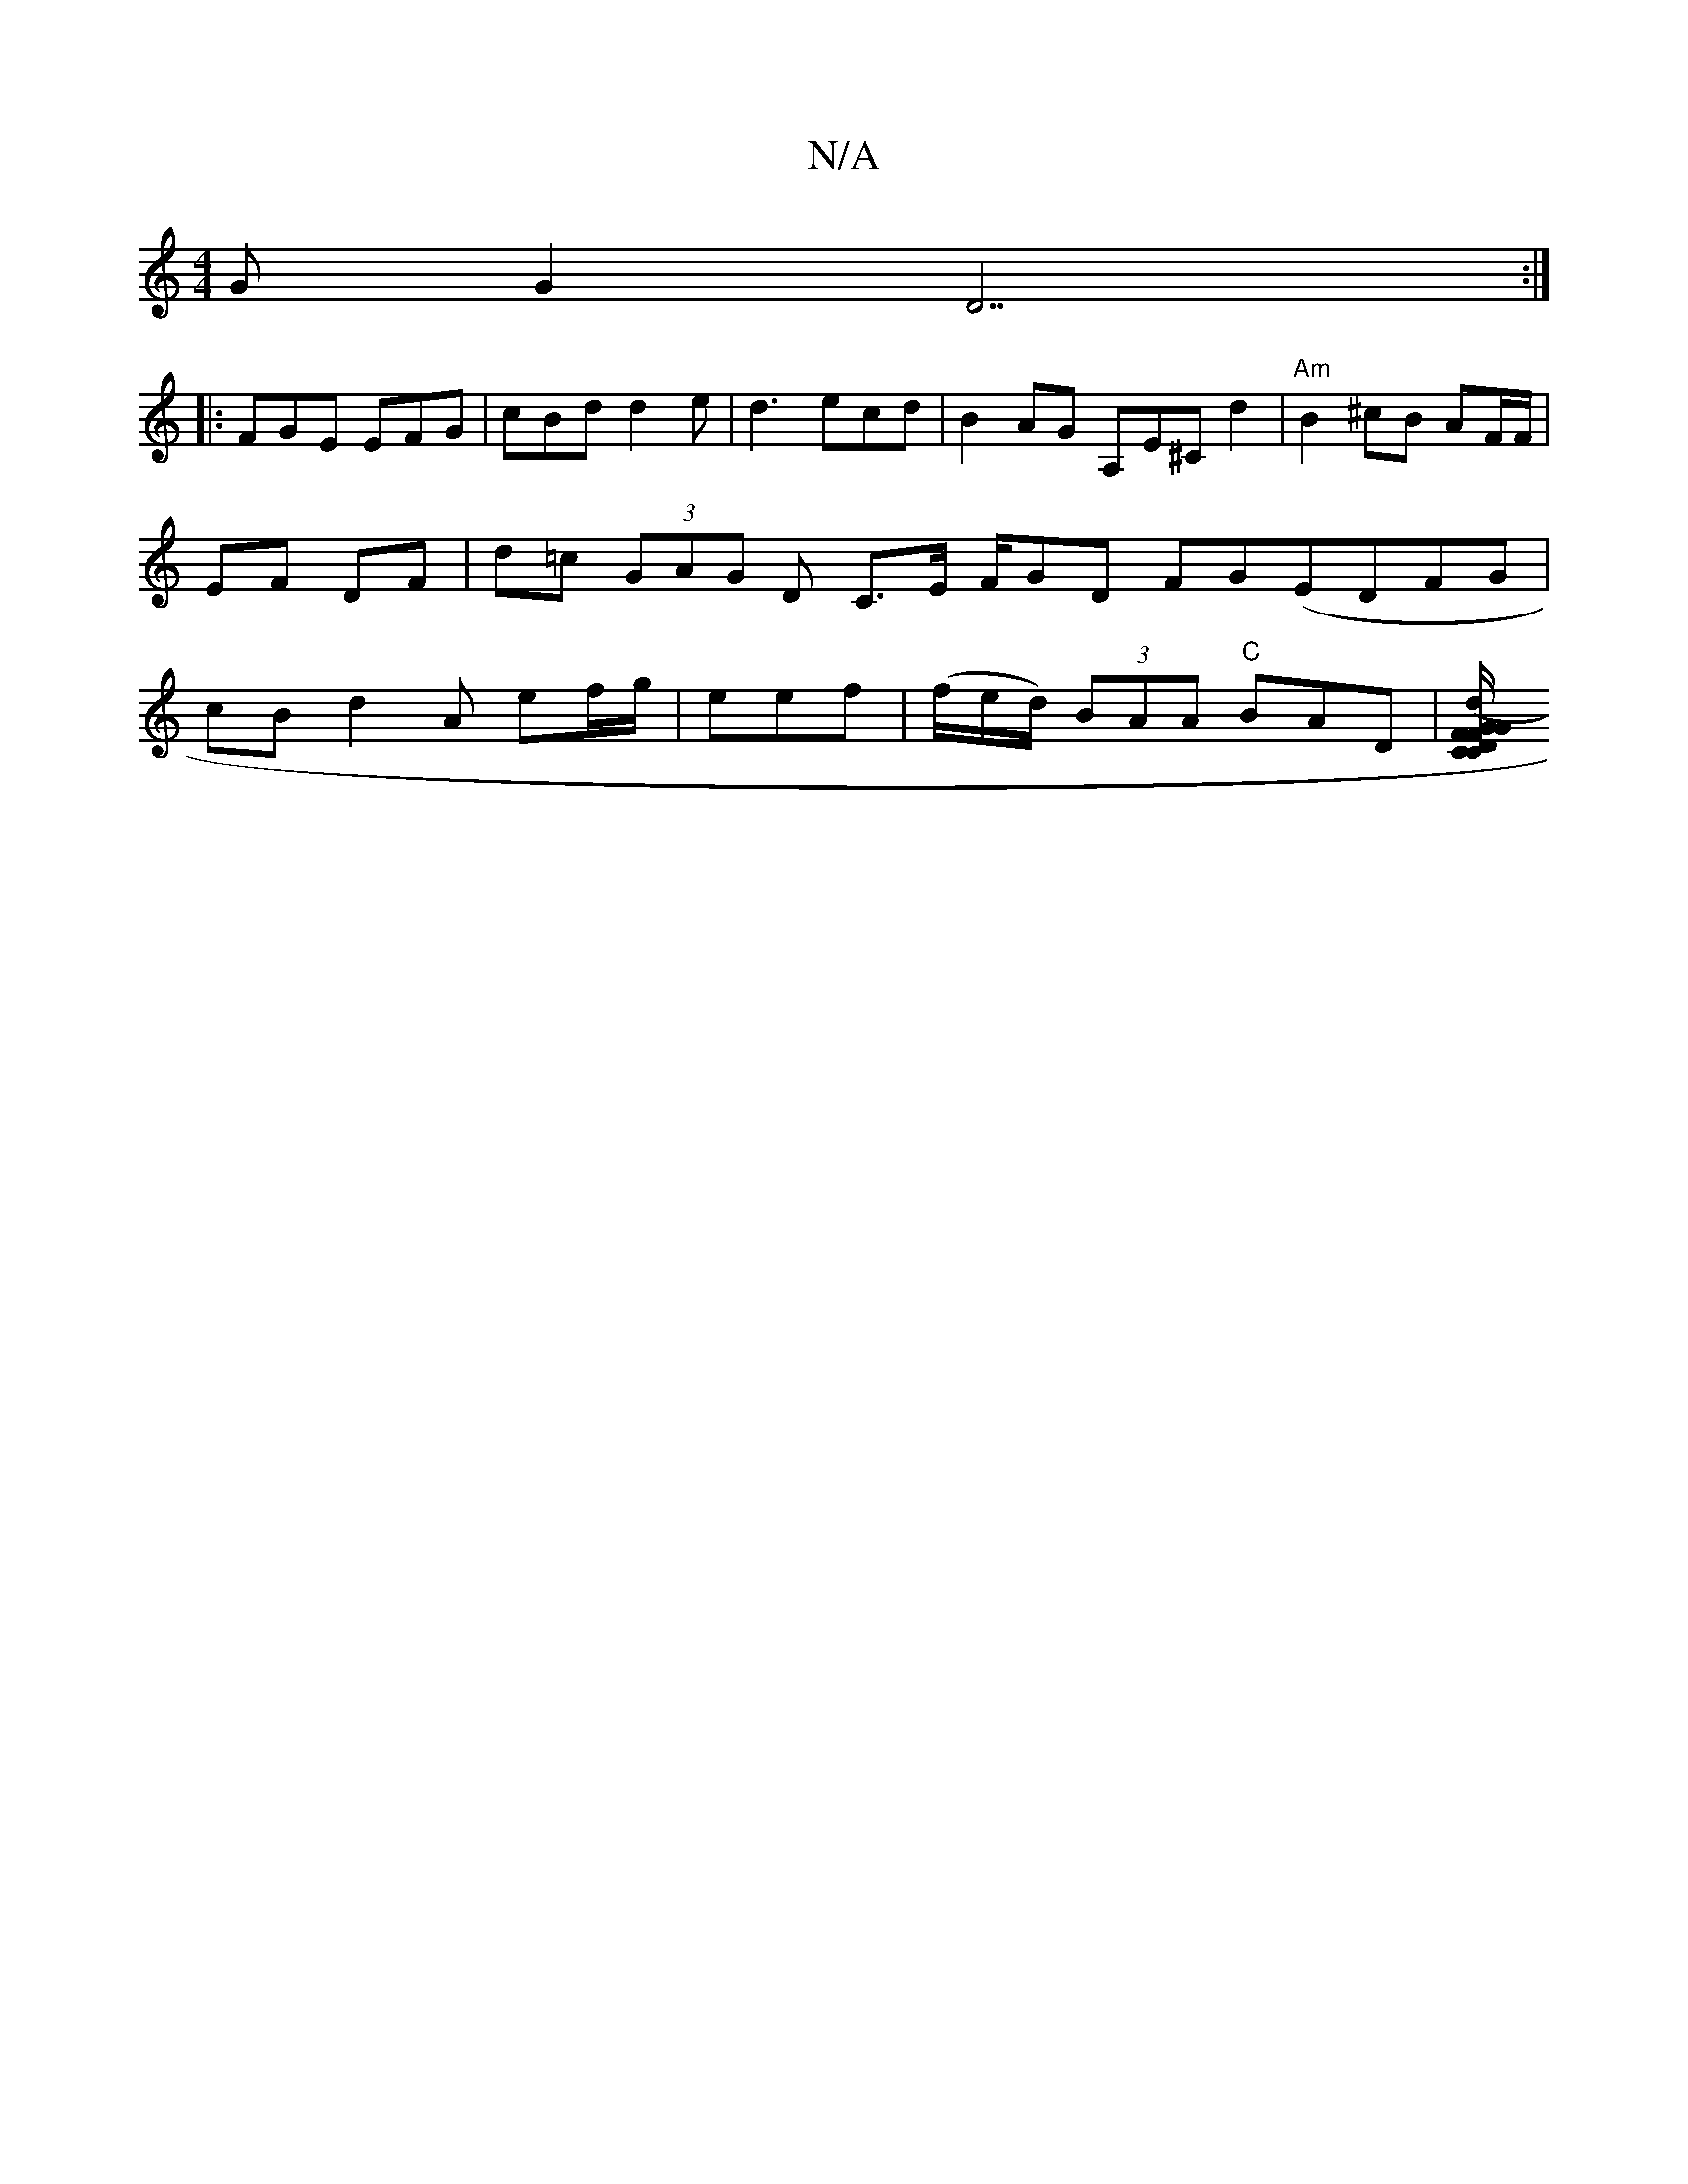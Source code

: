 X:1
T:N/A
M:4/4
R:N/A
K:Cmajor
G G2D7:|
|:FGE EFG | cBd d2e | d3 ecd | B2 AG A,E^C d2|"Am"B2^cB AF/F/|EF DF | d=c (3GAG D C>E F/GD FG(EDFG | cB d2A ef/g/ | eef |(f/e/d/) (3BAA "C" BAD | [CD/C/F/G/ G>FA :|[2 Bd A>F G>EF|A>A (3ABf fd